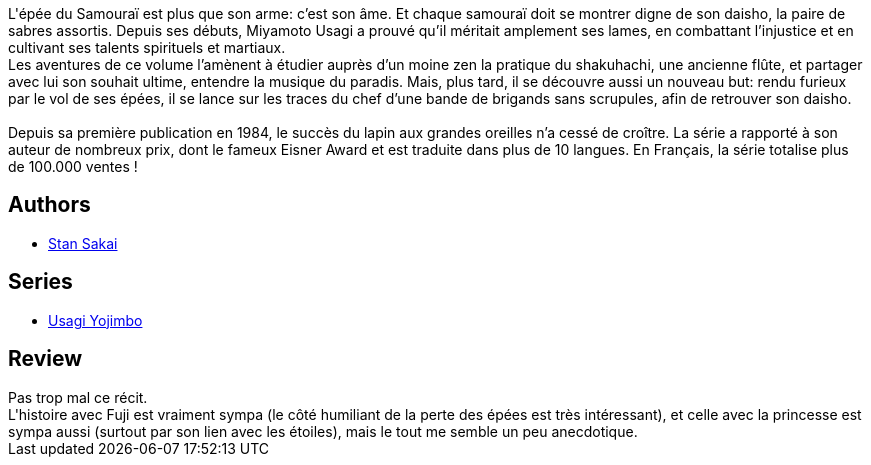 :jbake-type: post
:jbake-status: published
:jbake-title: Usagi Yojimbo #09
:jbake-tags:  amour, anthropomorphisme, combat, honeur,_année_2012,_mois_déc.,_note_3,japon,read
:jbake-date: 2012-12-07
:jbake-depth: ../../
:jbake-uri: goodreads/books/9782888900689.adoc
:jbake-bigImage: https://i.gr-assets.com/images/S/compressed.photo.goodreads.com/books/1354370137l/1940347._SX98_.jpg
:jbake-smallImage: https://i.gr-assets.com/images/S/compressed.photo.goodreads.com/books/1354370137l/1940347._SX50_.jpg
:jbake-source: https://www.goodreads.com/book/show/1940347
:jbake-style: goodreads goodreads-book

++++
<div class="book-description">
L'épée du Samouraï est plus que son arme: c’est son âme. Et chaque samouraï doit se montrer digne de son daisho, la paire de sabres assortis. Depuis ses débuts, Miyamoto Usagi a prouvé qu’il méritait amplement ses lames, en combattant l’injustice et en cultivant ses talents spirituels et martiaux.<br /> Les aventures de ce volume l’amènent à étudier auprès d’un moine zen la pratique du shakuhachi, une ancienne flûte, et partager avec lui son souhait ultime, entendre la musique du paradis. Mais, plus tard, il se découvre aussi un nouveau but: rendu furieux par le vol de ses épées, il se lance sur les traces du chef d’une bande de brigands sans scrupules, afin de retrouver son daisho.<br /><br />Depuis sa première publication en 1984, le succès du lapin aux grandes oreilles n’a cessé de croître. La série a rapporté à son auteur de nombreux prix, dont le fameux Eisner Award et est traduite dans plus de 10 langues. En Français, la série totalise plus de 100.000 ventes !
</div>
++++


## Authors
* link:../authors/125282.html[Stan Sakai]

## Series
* link:../series/Usagi_Yojimbo.html[Usagi Yojimbo]

## Review

++++
Pas trop mal ce récit.<br/>L'histoire avec Fuji est vraiment sympa (le côté humiliant de la perte des épées est très intéressant), et celle avec la princesse est sympa aussi (surtout par son lien avec les étoiles), mais le tout me semble un peu anecdotique.
++++